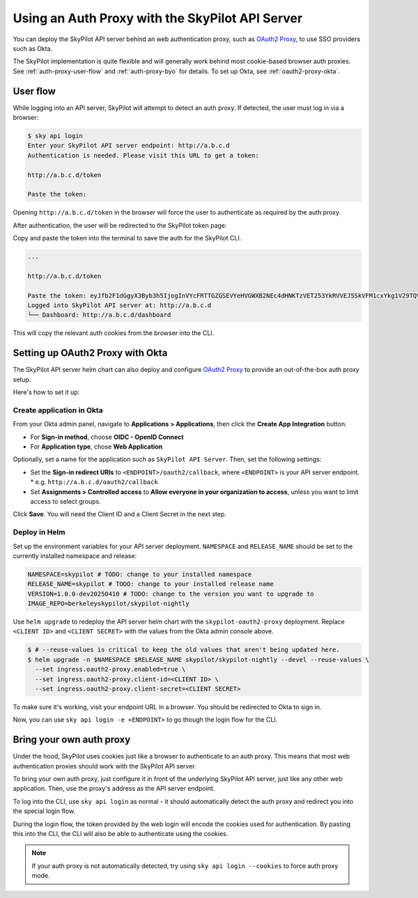 .. _api-server-auth-proxy:

Using an Auth Proxy with the SkyPilot API Server
================================================

You can deploy the SkyPilot API server behind an web authentication proxy, such as `OAuth2 Proxy <https://oauth2-proxy.github.io/>`__, to use SSO providers such as Okta.

The SkyPilot implementation is quite flexible and will generally work behind most cookie-based browser auth proxies. See :ref:`auth-proxy-user-flow` and :ref:`auth-proxy-byo` for details. To set up Okta, see :ref:`oauth2-proxy-okta`.

.. image:: ../../../images/client-server/auth-proxy-user-flow.svg
    :alt: SkyPilot with auth proxy
    :align: center
    :width: 80%

.. _auth-proxy-user-flow:

User flow
---------

While logging into an API server, SkyPilot will attempt to detect an auth proxy. If detected, the user must log in via a browser:

.. code-block:: console

    $ sky api login
    Enter your SkyPilot API server endpoint: http://a.b.c.d
    Authentication is needed. Please visit this URL to get a token:

    http://a.b.c.d/token

    Paste the token:

Opening ``http://a.b.c.d/token`` in the browser will force the user to authenticate as required by the auth proxy.

After authentication, the user will be redirected to the SkyPilot token page:

.. image:: ../../../images/client-server/token-page.png
    :alt: SkyPilot token page
    :align: center
    :width: 70%

Copy and paste the token into the terminal to save the auth for the SkyPilot CLI.

.. code-block:: console

    ...

    http://a.b.c.d/token

    Paste the token: eyJfb2F1dGgyX3Byb3h5IjogInVYcFRTTGZGSEVYeHVGWXB2NEc4dHNKTzVET253YkRVVEJ5SkVFM1cxYkg1V29TQVhSRk4tLXg1NFotT1hab0ZsV1BMUEJicTE2NXZmZmdWQ0FrVnQtMktlM0hpenczOWhLLTRMZ3...
    Logged into SkyPilot API server at: http://a.b.c.d
    └── Dashboard: http://a.b.c.d/dashboard


This will copy the relevant auth cookies from the browser into the CLI.

.. _oauth2-proxy-okta:

Setting up OAuth2 Proxy with Okta
---------------------------------

The SkyPilot API server helm chart can also deploy and configure `OAuth2 Proxy <https://oauth2-proxy.github.io/>`__ to provide an out-of-the-box auth proxy setup.

Here's how to set it up:

Create application in Okta
~~~~~~~~~~~~~~~~~~~~~~~~~~

From your Okta admin panel, navigate to **Applications > Applications**, then click the **Create App Integration** button.

* For **Sign-in method**, choose **OIDC - OpenID Connect**
* For **Application type**, chose **Web Application**

Optionally, set a name for the application such as ``SkyPilot API Server``. Then, set the following settings:

* Set the **Sign-in redirect URIs** to ``<ENDPOINT>/oauth2/callback``, where ``<ENDPOINT>`` is your API server endpoint.
  * e.g. ``http://a.b.c.d/oauth2/callback``
* Set **Assignments > Controlled access** to **Allow everyone in your organization to access**, unless you want to limit access to select groups.

Click **Save**. You will need the Client ID and a Client Secret in the next step.

Deploy in Helm
~~~~~~~~~~~~~~

Set up the environment variables for your API server deployment. ``NAMESPACE`` and ``RELEASE_NAME`` should be set to the currently installed namespace and release:

.. code-block:: bash

    NAMESPACE=skypilot # TODO: change to your installed namespace
    RELEASE_NAME=skypilot # TODO: change to your installed release name
    VERSION=1.0.0-dev20250410 # TODO: change to the version you want to upgrade to
    IMAGE_REPO=berkeleyskypilot/skypilot-nightly

Use ``helm upgrade`` to redeploy the API server helm chart with the ``skypilot-oauth2-proxy`` deployment. Replace ``<CLIENT ID>`` and ``<CLIENT SECRET>`` with the values from the Okta admin console above.

.. code-block:: console

    $ # --reuse-values is critical to keep the old values that aren't being updated here.
    $ helm upgrade -n $NAMESPACE $RELEASE_NAME skypilot/skypilot-nightly --devel --reuse-values \
      --set ingress.oauth2-proxy.enabled=true \
      --set ingress.oauth2-proxy.client-id=<CLIENT ID> \
      --set ingress.oauth2-proxy.client-secret=<CLIENT SECRET>

To make sure it's working, visit your endpoint URL in a browser. You should be redirected to Okta to sign in.

Now, you can use ``sky api login -e <ENDPOINT>`` to go though the login flow for the CLI.

.. _auth-proxy-byo:

Bring your own auth proxy
-------------------------

Under the hood, SkyPilot uses cookies just like a browser to authenticate to an auth proxy. This means that most web authentication proxies should work with the SkyPilot API server.

To bring your own auth proxy, just configure it in front of the underlying SkyPilot API server, just like any other web application. Then, use the proxy's address as the API server endpoint.

To log into the CLI, use ``sky api login`` as normal - it should automatically detect the auth proxy and redirect you into the special login flow.

During the login flow, the token provided by the web login will encode the cookies used for authentication. By pasting this into the CLI, the CLI will also be able to authenticate using the cookies.

.. image:: ../../../images/client-server/auth-proxy-internals.svg
    :alt: SkyPilot auth proxy architecture
    :align: center
    :width: 100%

.. note::

    If your auth proxy is not automatically detected, try using ``sky api login --cookies`` to force auth proxy mode.
